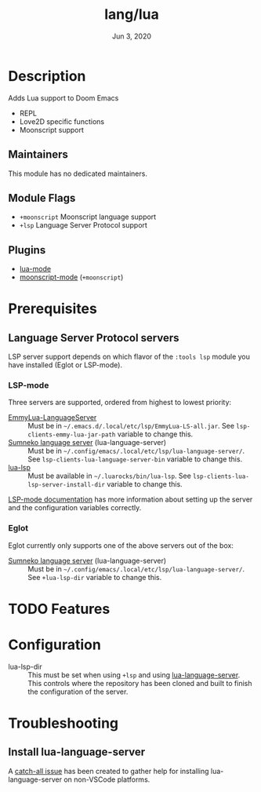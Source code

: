 #+TITLE:   lang/lua
#+DATE:    Jun 3, 2020
#+SINCE:   v3.0
#+STARTUP: inlineimages nofold

* Table of Contents :TOC_3:noexport:
- [[#description][Description]]
  - [[#maintainers][Maintainers]]
  - [[#module-flags][Module Flags]]
  - [[#plugins][Plugins]]
- [[#prerequisites][Prerequisites]]
  - [[#language-server-protocol-servers][Language Server Protocol servers]]
    - [[#lsp-mode][LSP-mode]]
    - [[#eglot][Eglot]]
- [[#features][Features]]
- [[#configuration][Configuration]]
- [[#troubleshooting][Troubleshooting]]
  - [[#install-lua-language-server][Install lua-language-server]]

* Description
Adds Lua support to Doom Emacs
# A summary of what this module does.

+ REPL
+ Love2D specific functions
+ Moonscript support

** Maintainers
This module has no dedicated maintainers.

** Module Flags
+ =+moonscript= Moonscript language support
+ =+lsp= Language Server Protocol support

** Plugins
# A list of linked plugins
+ [[https://github.com/immerrr/lua-mode][lua-mode]]
+ [[https://github.com/k2052/moonscript-mode][moonscript-mode]] (=+moonscript=)

* Prerequisites
** Language Server Protocol servers
LSP server support depends on which flavor of the =:tools lsp= module you have
installed (Eglot or LSP-mode).

*** LSP-mode
Three servers are supported, ordered from highest to lowest priority:

+ [[https://github.com/EmmyLua/EmmyLua-LanguageServer][EmmyLua-LanguageServer]] :: Must be in =~/.emacs.d/.local/etc/lsp/EmmyLua-LS-all.jar=. See ~lsp-clients-emmy-lua-jar-path~ variable to change this.
+ [[https://github.com/sumneko/lua-language-server][Sumneko language server]] (lua-language-server) :: Must be in
  =~/.config/emacs/.local/etc/lsp/lua-language-server/=. See
  ~lsp-clients-lua-language-server-bin~ variable to change this.
+ [[https://github.com/Alloyed/lua-lsp][lua-lsp]] :: Must be available in =~/.luarocks/bin/lua-lsp=. See
  ~lsp-clients-lua-lsp-server-install-dir~ variable to change this.

[[https://emacs-lsp.github.io/lsp-mode/page/lsp-emmy-lua/][LSP-mode documentation]] has more information about setting up the server and the
configuration variables correctly.

*** Eglot
Eglot currently only supports one of the above servers out of the box:

+ [[https://github.com/sumneko/lua-language-server][Sumneko language server]] (lua-language-server) :: Must be in
  =~/.config/emacs/.local/etc/lsp/lua-language-server/=. See
  ~+lua-lsp-dir~ variable to change this.

* TODO Features
# An in-depth list of features, how to use them, and their dependencies.

* Configuration
- lua-lsp-dir :: This must be set when using =+lsp= and using
  [[https://github.com/sumneko/lua-language-server][lua-language-server]]. This controls where the repository has been cloned and
  built to finish the configuration of the server.

* Troubleshooting
** Install lua-language-server
A [[https://github.com/sumneko/lua-language-server/issues/60][catch-all issue]] has been created to gather help for installing
lua-language-server on non-VSCode platforms.
